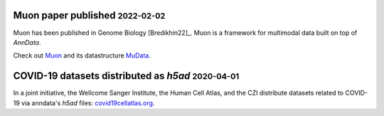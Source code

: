 .. role:: small

Muon paper published :small:`2022-02-02`
~~~~~~~~~~~~~~~~~~~~~~~~~~~~~~~~~~~~~~~~

Muon has been published in Genome Biology [Bredikhin22]_.
Muon is a framework for multimodal data built on top of `AnnData`.

Check out `Muon <https://muon.readthedocs.io/en/latest/>`_ and its datastructure `MuData <https://mudata.readthedocs.io/en/latest/>`_.

COVID-19 datasets distributed as `h5ad` :small:`2020-04-01`
~~~~~~~~~~~~~~~~~~~~~~~~~~~~~~~~~~~~~~~~~~~~~~~~~~~~~~~~~~~

In a joint initiative, the Wellcome Sanger Institute, the Human Cell Atlas, and the CZI distribute datasets related to COVID-19 via anndata's `h5ad` files: `covid19cellatlas.org <https://www.covid19cellatlas.org/>`__.
